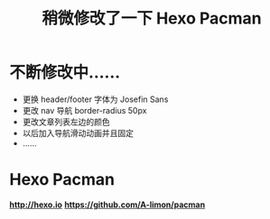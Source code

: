 #+TITLE: 稍微修改了一下 Hexo Pacman
* 不断修改中......
+ 更换 header/footer 字体为 Josefin Sans
+ 更改 nav 导航 border-radius 50px
+ 更改文章列表左边的颜色
+ 以后加入导航滑动动画并且固定
+ ......
* Hexo Pacman
  *http://hexo.io*
  *https://github.com/A-limon/pacman*
